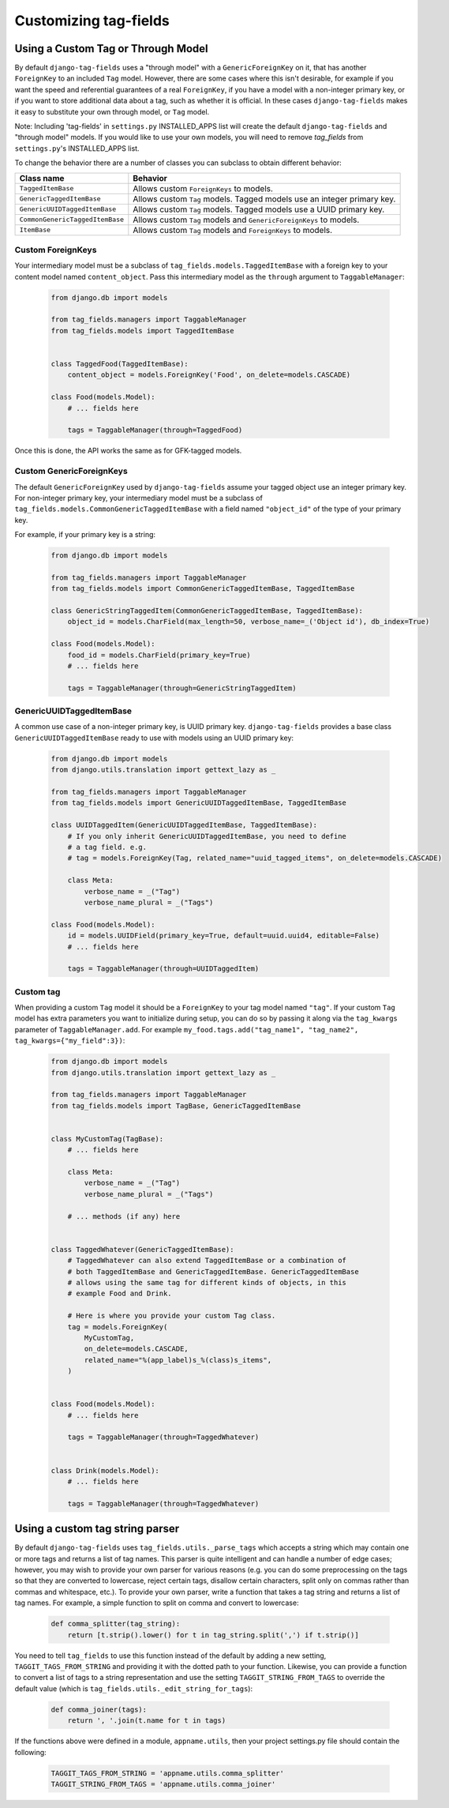 Customizing tag-fields
======================

Using a Custom Tag or Through Model
-----------------------------------
By default ``django-tag-fields`` uses a "through model" with a
``GenericForeignKey`` on it, that has another ``ForeignKey`` to an included
``Tag`` model.  However, there are some cases where this isn't desirable, for
example if you want the speed and referential guarantees of a real
``ForeignKey``, if you have a model with a non-integer primary key, or if you
want to store additional data about a tag, such as whether it is official.  In
these cases ``django-tag-fields`` makes it easy to substitute your own through
model, or ``Tag`` model.

Note: Including 'tag-fields' in ``settings.py`` INSTALLED_APPS list will create the
default ``django-tag-fields`` and "through model" models. If you would like to use
your own models, you will need to remove `tag_fields` from ``settings.py``'s
INSTALLED_APPS list.

To change the behavior there are a number of classes you can subclass to obtain
different behavior:

=============================== =======================================================================
Class name                      Behavior
=============================== =======================================================================
``TaggedItemBase``              Allows custom ``ForeignKeys`` to models.
``GenericTaggedItemBase``       Allows custom ``Tag`` models. Tagged models use an integer primary key.
``GenericUUIDTaggedItemBase``   Allows custom ``Tag`` models. Tagged models use a UUID primary key.
``CommonGenericTaggedItemBase`` Allows custom ``Tag`` models and ``GenericForeignKeys`` to models.
``ItemBase``                    Allows custom ``Tag`` models and ``ForeignKeys`` to models.
=============================== =======================================================================

Custom ForeignKeys
~~~~~~~~~~~~~~~~~~

Your intermediary model must be a subclass of
``tag_fields.models.TaggedItemBase`` with a foreign key to your content
model named ``content_object``. Pass this intermediary model as the
``through`` argument to ``TaggableManager``:

  .. code-block:: python

    from django.db import models

    from tag_fields.managers import TaggableManager
    from tag_fields.models import TaggedItemBase


    class TaggedFood(TaggedItemBase):
        content_object = models.ForeignKey('Food', on_delete=models.CASCADE)

    class Food(models.Model):
        # ... fields here

        tags = TaggableManager(through=TaggedFood)


Once this is done, the API works the same as for GFK-tagged models.

Custom GenericForeignKeys
~~~~~~~~~~~~~~~~~~~~~~~~~

The default ``GenericForeignKey`` used by ``django-tag-fields`` assume your
tagged object use an integer primary key. For non-integer primary key,
your intermediary model must be a subclass of ``tag_fields.models.CommonGenericTaggedItemBase``
with a field named ``"object_id"`` of the type of your primary key.

For example, if your primary key is a string:

  .. code-block:: python

    from django.db import models

    from tag_fields.managers import TaggableManager
    from tag_fields.models import CommonGenericTaggedItemBase, TaggedItemBase

    class GenericStringTaggedItem(CommonGenericTaggedItemBase, TaggedItemBase):
        object_id = models.CharField(max_length=50, verbose_name=_('Object id'), db_index=True)

    class Food(models.Model):
        food_id = models.CharField(primary_key=True)
        # ... fields here

        tags = TaggableManager(through=GenericStringTaggedItem)

GenericUUIDTaggedItemBase
~~~~~~~~~~~~~~~~~~~~~~~~~

A common use case of a non-integer primary key, is UUID primary key.
``django-tag-fields`` provides a base class ``GenericUUIDTaggedItemBase`` ready
to use with models using an UUID primary key:

  .. code-block:: python

    from django.db import models
    from django.utils.translation import gettext_lazy as _

    from tag_fields.managers import TaggableManager
    from tag_fields.models import GenericUUIDTaggedItemBase, TaggedItemBase

    class UUIDTaggedItem(GenericUUIDTaggedItemBase, TaggedItemBase):
        # If you only inherit GenericUUIDTaggedItemBase, you need to define
        # a tag field. e.g.
        # tag = models.ForeignKey(Tag, related_name="uuid_tagged_items", on_delete=models.CASCADE)

        class Meta:
            verbose_name = _("Tag")
            verbose_name_plural = _("Tags")

    class Food(models.Model):
        id = models.UUIDField(primary_key=True, default=uuid.uuid4, editable=False)
        # ... fields here

        tags = TaggableManager(through=UUIDTaggedItem)

Custom tag
~~~~~~~~~~

When providing a custom ``Tag`` model it should be a ``ForeignKey`` to your tag
model named ``"tag"``. If your custom ``Tag`` model has extra parameters you want to initialize during setup, you can do so by passing it along via the ``tag_kwargs`` parameter of ``TaggableManager.add``. For example ``my_food.tags.add("tag_name1", "tag_name2", tag_kwargs={"my_field":3})``:

  .. code-block:: python

    from django.db import models
    from django.utils.translation import gettext_lazy as _

    from tag_fields.managers import TaggableManager
    from tag_fields.models import TagBase, GenericTaggedItemBase


    class MyCustomTag(TagBase):
        # ... fields here

        class Meta:
            verbose_name = _("Tag")
            verbose_name_plural = _("Tags")

        # ... methods (if any) here


    class TaggedWhatever(GenericTaggedItemBase):
        # TaggedWhatever can also extend TaggedItemBase or a combination of
        # both TaggedItemBase and GenericTaggedItemBase. GenericTaggedItemBase
        # allows using the same tag for different kinds of objects, in this
        # example Food and Drink.

        # Here is where you provide your custom Tag class.
        tag = models.ForeignKey(
            MyCustomTag,
            on_delete=models.CASCADE,
            related_name="%(app_label)s_%(class)s_items",
        )


    class Food(models.Model):
        # ... fields here

        tags = TaggableManager(through=TaggedWhatever)


    class Drink(models.Model):
        # ... fields here

        tags = TaggableManager(through=TaggedWhatever)


.. class:: TagBase

    .. method:: slugify(tag, i=None)

        By default ``tag-fields`` uses :func:`django.utils.text.slugify` to
        calculate a slug for a given tag. However, if you want to implement
        your own logic you can override this method, which receives the ``tag``
        (a string), and ``i``, which is either ``None`` or an integer, which
        signifies how many times the slug for this tag has been attempted to be
        calculated, it is ``None`` on the first time, and the counting begins
        at ``1`` thereafter.


Using a custom tag string parser
--------------------------------

By default ``django-tag-fields`` uses ``tag_fields.utils._parse_tags`` which accepts a
string which may contain one or more tags and returns a list of tag names. This
parser is quite intelligent and can handle a number of edge cases; however, you
may wish to provide your own parser for various reasons (e.g. you can do some
preprocessing on the tags so that they are converted to lowercase, reject
certain tags, disallow certain characters, split only on commas rather than
commas and whitespace, etc.). To provide your own parser, write a function that
takes a tag string and returns a list of tag names. For example, a simple
function to split on comma and convert to lowercase:

  .. code-block:: python

    def comma_splitter(tag_string):
        return [t.strip().lower() for t in tag_string.split(',') if t.strip()]

You need to tell ``tag_fields`` to use this function instead of the default by
adding a new setting, ``TAGGIT_TAGS_FROM_STRING`` and providing it with the
dotted path to your function. Likewise, you can provide a function to convert a
list of tags to a string representation and use the setting
``TAGGIT_STRING_FROM_TAGS`` to override the default value (which is
``tag_fields.utils._edit_string_for_tags``):

  .. code-block:: python

    def comma_joiner(tags):
        return ', '.join(t.name for t in tags)

If the functions above were defined in a module, ``appname.utils``, then your
project settings.py file should contain the following:

  .. code-block:: python

    TAGGIT_TAGS_FROM_STRING = 'appname.utils.comma_splitter'
    TAGGIT_STRING_FROM_TAGS = 'appname.utils.comma_joiner'
